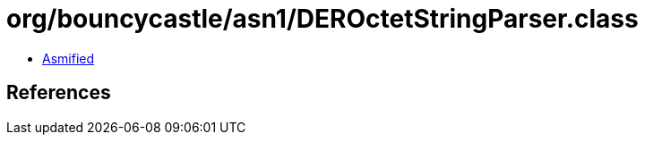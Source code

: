= org/bouncycastle/asn1/DEROctetStringParser.class

 - link:DEROctetStringParser-asmified.java[Asmified]

== References

